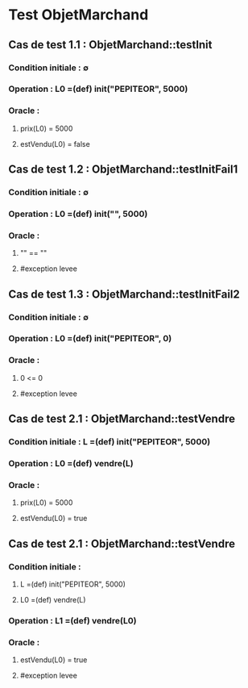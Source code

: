 * Test ObjetMarchand

** Cas de test 1.1 : ObjetMarchand::testInit
*** Condition initiale : ∅
*** Operation : L0 =(def) init("PEPITEOR", 5000)
*** Oracle :
**** prix(L0) = 5000
**** estVendu(L0) = false

** Cas de test 1.2 : ObjetMarchand::testInitFail1
*** Condition initiale : ∅
*** Operation : L0 =(def) init("", 5000)
*** Oracle :
**** "" == ""
**** #exception levee

** Cas de test 1.3 : ObjetMarchand::testInitFail2
*** Condition initiale : ∅
*** Operation : L0 =(def) init("PEPITEOR", 0)
*** Oracle :
**** 0 <= 0
**** #exception levee




** Cas de test 2.1 : ObjetMarchand::testVendre
*** Condition initiale : L =(def) init("PEPITEOR", 5000)
*** Operation : L0 =(def) vendre(L)
*** Oracle :
**** prix(L0) = 5000
**** estVendu(L0) = true

** Cas de test 2.1 : ObjetMarchand::testVendre
*** Condition initiale : 
**** L =(def) init("PEPITEOR", 5000)
**** L0 =(def) vendre(L)
*** Operation : L1 =(def) vendre(L0)
*** Oracle :
**** estVendu(L0) = true
**** #exception levee
